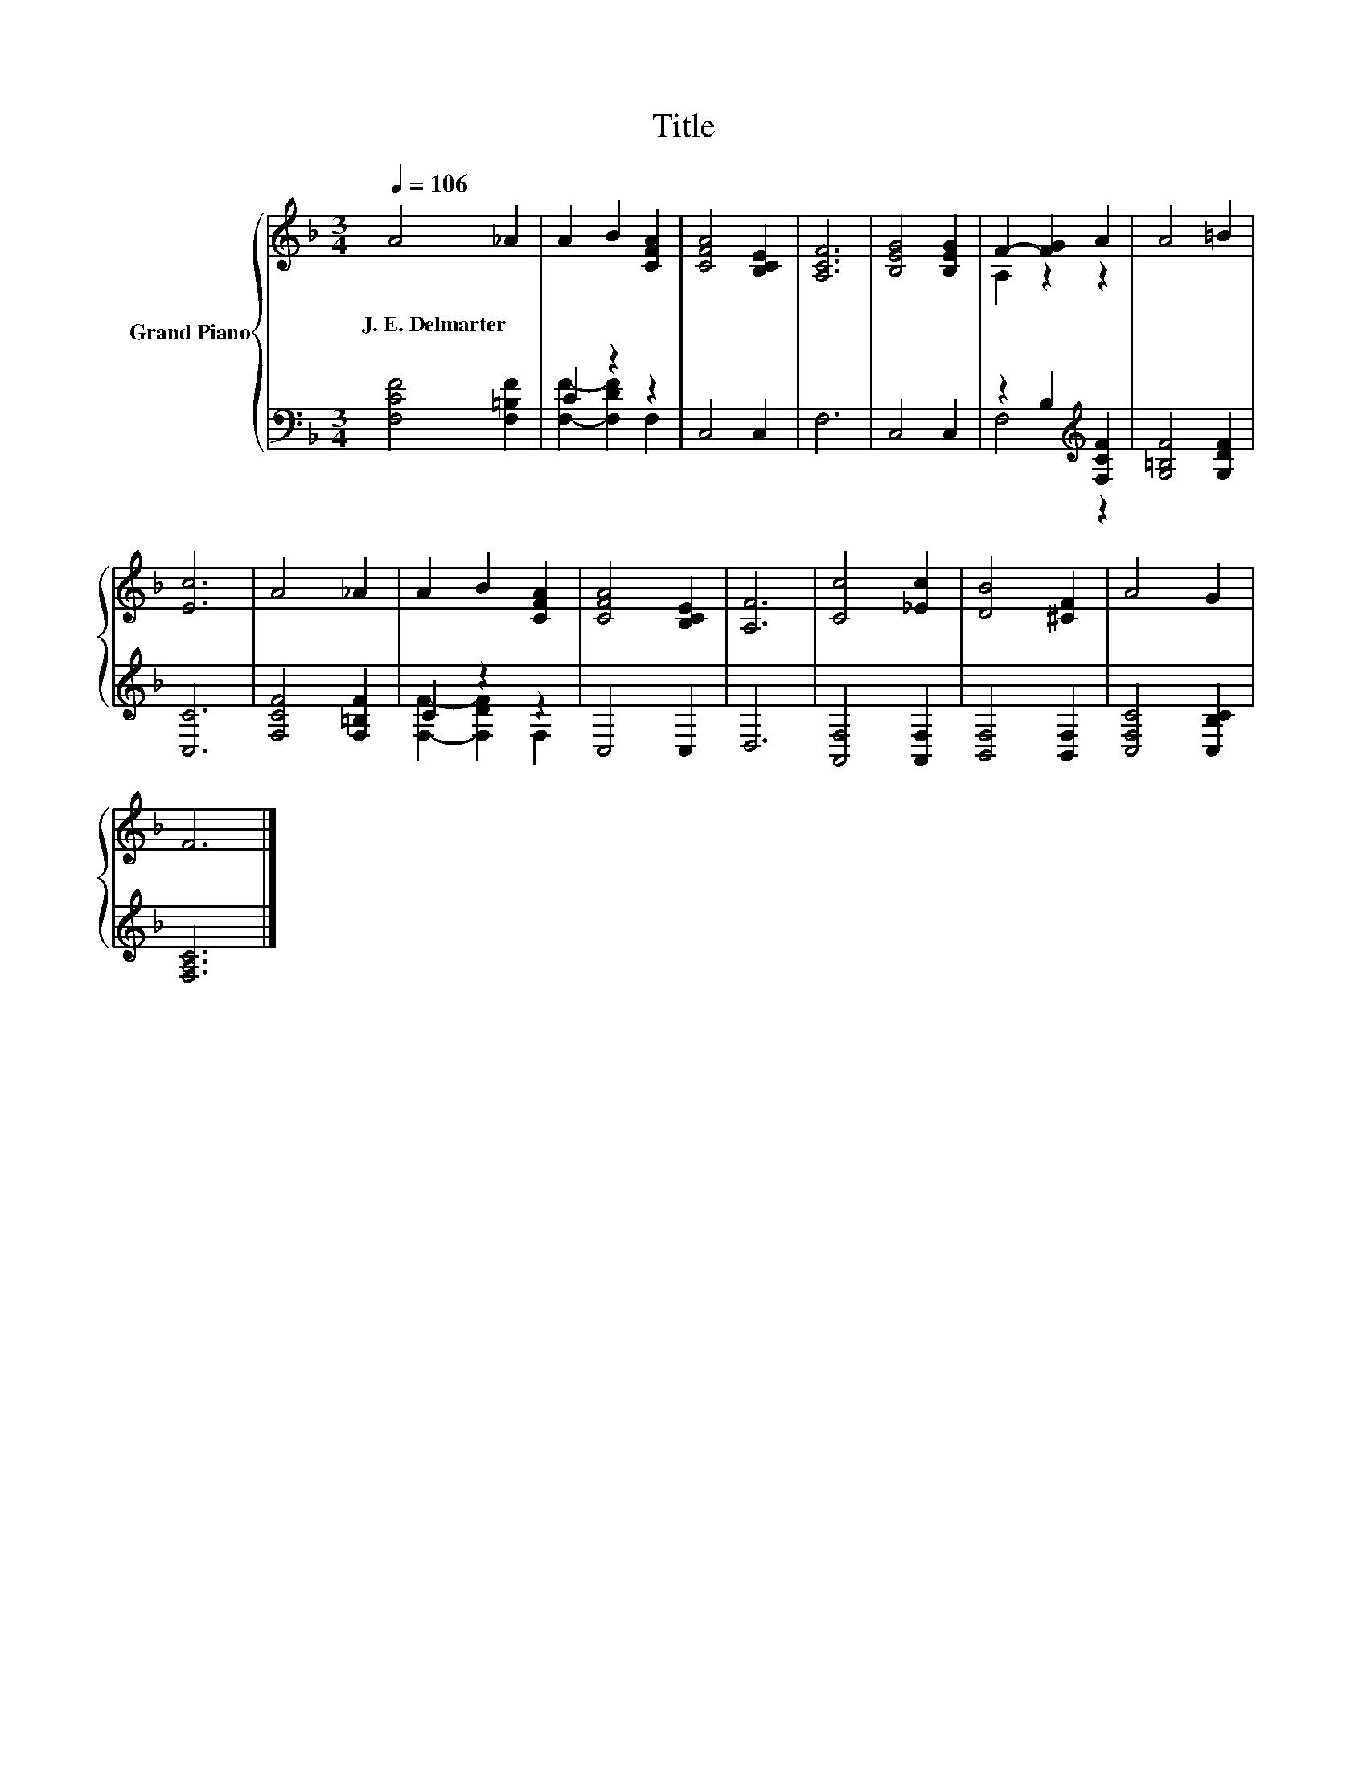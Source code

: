 X:1
T:Title
%%score { ( 1 4 ) | ( 2 3 ) }
L:1/8
Q:1/4=106
M:3/4
K:F
V:1 treble nm="Grand Piano"
V:4 treble 
V:2 bass 
V:3 bass 
V:1
 A4 _A2 | A2 B2 [CFA]2 | [CFA]4 [B,CE]2 | [A,CF]6 | [B,EG]4 [B,EG]2 | F2- [FG]2 A2 | A4 =B2 | %7
w: J.~E.~Delmarter *|||||||
 [Ec]6 | A4 _A2 | A2 B2 [CFA]2 | [CFA]4 [B,CE]2 | [A,F]6 | [Cc]4 [_Ec]2 | [DB]4 [^CF]2 | A4 G2 | %15
w: ||||||||
 F6 |] %16
w: |
V:2
 [F,CF]4 [F,=B,F]2 | C2 z2 z2 | C,4 C,2 | F,6 | C,4 C,2 | z2 B,2[K:treble] [F,CF]2 | %6
 [G,=B,F]4 [G,DF]2 | [C,C]6 | [F,CF]4 [F,=B,F]2 | C2 z2 z2 | C,4 C,2 | D,6 | [A,,F,]4 [A,,F,]2 | %13
 [B,,F,]4 [B,,F,]2 | [C,F,C]4 [C,B,C]2 | [F,A,C]6 |] %16
V:3
 x6 | [F,F]2- [F,DF]2 F,2 | x6 | x6 | x6 | F,4[K:treble] z2 | x6 | x6 | x6 | [F,F]2- [F,DF]2 F,2 | %10
 x6 | x6 | x6 | x6 | x6 | x6 |] %16
V:4
 x6 | x6 | x6 | x6 | x6 | A,2 z2 z2 | x6 | x6 | x6 | x6 | x6 | x6 | x6 | x6 | x6 | x6 |] %16

